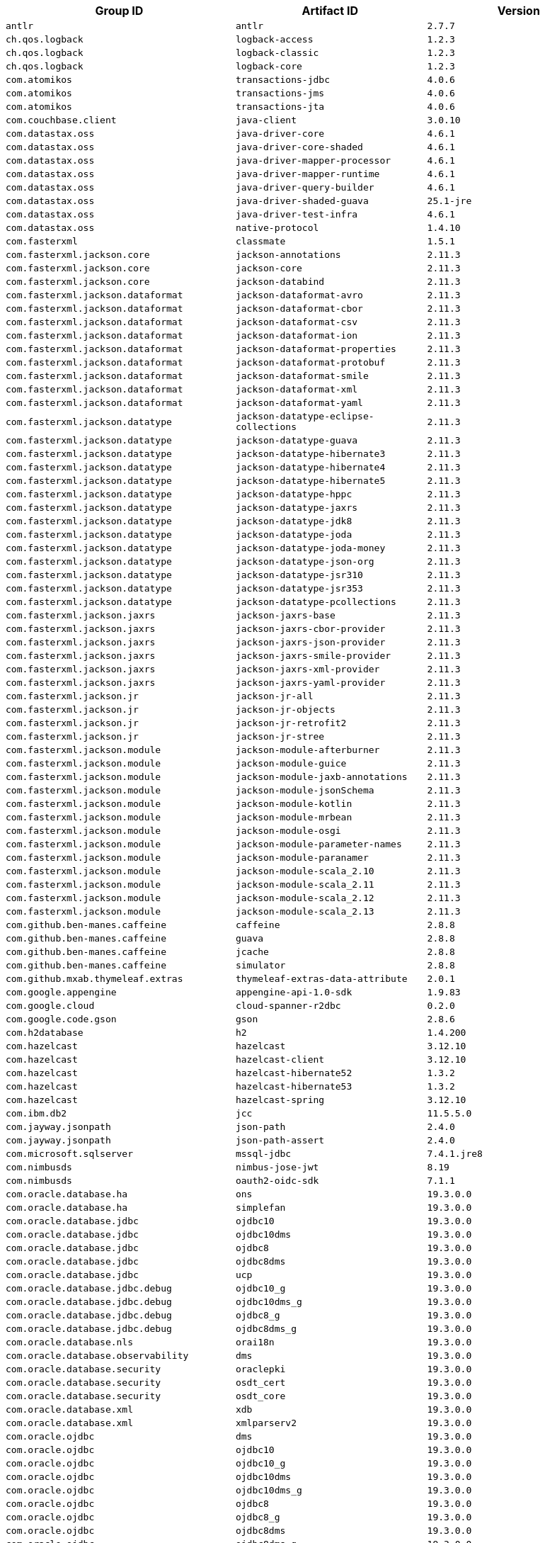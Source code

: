 |===
| Group ID | Artifact ID | Version

| `antlr`
| `antlr`
| `2.7.7`

| `ch.qos.logback`
| `logback-access`
| `1.2.3`

| `ch.qos.logback`
| `logback-classic`
| `1.2.3`

| `ch.qos.logback`
| `logback-core`
| `1.2.3`

| `com.atomikos`
| `transactions-jdbc`
| `4.0.6`

| `com.atomikos`
| `transactions-jms`
| `4.0.6`

| `com.atomikos`
| `transactions-jta`
| `4.0.6`

| `com.couchbase.client`
| `java-client`
| `3.0.10`

| `com.datastax.oss`
| `java-driver-core`
| `4.6.1`

| `com.datastax.oss`
| `java-driver-core-shaded`
| `4.6.1`

| `com.datastax.oss`
| `java-driver-mapper-processor`
| `4.6.1`

| `com.datastax.oss`
| `java-driver-mapper-runtime`
| `4.6.1`

| `com.datastax.oss`
| `java-driver-query-builder`
| `4.6.1`

| `com.datastax.oss`
| `java-driver-shaded-guava`
| `25.1-jre`

| `com.datastax.oss`
| `java-driver-test-infra`
| `4.6.1`

| `com.datastax.oss`
| `native-protocol`
| `1.4.10`

| `com.fasterxml`
| `classmate`
| `1.5.1`

| `com.fasterxml.jackson.core`
| `jackson-annotations`
| `2.11.3`

| `com.fasterxml.jackson.core`
| `jackson-core`
| `2.11.3`

| `com.fasterxml.jackson.core`
| `jackson-databind`
| `2.11.3`

| `com.fasterxml.jackson.dataformat`
| `jackson-dataformat-avro`
| `2.11.3`

| `com.fasterxml.jackson.dataformat`
| `jackson-dataformat-cbor`
| `2.11.3`

| `com.fasterxml.jackson.dataformat`
| `jackson-dataformat-csv`
| `2.11.3`

| `com.fasterxml.jackson.dataformat`
| `jackson-dataformat-ion`
| `2.11.3`

| `com.fasterxml.jackson.dataformat`
| `jackson-dataformat-properties`
| `2.11.3`

| `com.fasterxml.jackson.dataformat`
| `jackson-dataformat-protobuf`
| `2.11.3`

| `com.fasterxml.jackson.dataformat`
| `jackson-dataformat-smile`
| `2.11.3`

| `com.fasterxml.jackson.dataformat`
| `jackson-dataformat-xml`
| `2.11.3`

| `com.fasterxml.jackson.dataformat`
| `jackson-dataformat-yaml`
| `2.11.3`

| `com.fasterxml.jackson.datatype`
| `jackson-datatype-eclipse-collections`
| `2.11.3`

| `com.fasterxml.jackson.datatype`
| `jackson-datatype-guava`
| `2.11.3`

| `com.fasterxml.jackson.datatype`
| `jackson-datatype-hibernate3`
| `2.11.3`

| `com.fasterxml.jackson.datatype`
| `jackson-datatype-hibernate4`
| `2.11.3`

| `com.fasterxml.jackson.datatype`
| `jackson-datatype-hibernate5`
| `2.11.3`

| `com.fasterxml.jackson.datatype`
| `jackson-datatype-hppc`
| `2.11.3`

| `com.fasterxml.jackson.datatype`
| `jackson-datatype-jaxrs`
| `2.11.3`

| `com.fasterxml.jackson.datatype`
| `jackson-datatype-jdk8`
| `2.11.3`

| `com.fasterxml.jackson.datatype`
| `jackson-datatype-joda`
| `2.11.3`

| `com.fasterxml.jackson.datatype`
| `jackson-datatype-joda-money`
| `2.11.3`

| `com.fasterxml.jackson.datatype`
| `jackson-datatype-json-org`
| `2.11.3`

| `com.fasterxml.jackson.datatype`
| `jackson-datatype-jsr310`
| `2.11.3`

| `com.fasterxml.jackson.datatype`
| `jackson-datatype-jsr353`
| `2.11.3`

| `com.fasterxml.jackson.datatype`
| `jackson-datatype-pcollections`
| `2.11.3`

| `com.fasterxml.jackson.jaxrs`
| `jackson-jaxrs-base`
| `2.11.3`

| `com.fasterxml.jackson.jaxrs`
| `jackson-jaxrs-cbor-provider`
| `2.11.3`

| `com.fasterxml.jackson.jaxrs`
| `jackson-jaxrs-json-provider`
| `2.11.3`

| `com.fasterxml.jackson.jaxrs`
| `jackson-jaxrs-smile-provider`
| `2.11.3`

| `com.fasterxml.jackson.jaxrs`
| `jackson-jaxrs-xml-provider`
| `2.11.3`

| `com.fasterxml.jackson.jaxrs`
| `jackson-jaxrs-yaml-provider`
| `2.11.3`

| `com.fasterxml.jackson.jr`
| `jackson-jr-all`
| `2.11.3`

| `com.fasterxml.jackson.jr`
| `jackson-jr-objects`
| `2.11.3`

| `com.fasterxml.jackson.jr`
| `jackson-jr-retrofit2`
| `2.11.3`

| `com.fasterxml.jackson.jr`
| `jackson-jr-stree`
| `2.11.3`

| `com.fasterxml.jackson.module`
| `jackson-module-afterburner`
| `2.11.3`

| `com.fasterxml.jackson.module`
| `jackson-module-guice`
| `2.11.3`

| `com.fasterxml.jackson.module`
| `jackson-module-jaxb-annotations`
| `2.11.3`

| `com.fasterxml.jackson.module`
| `jackson-module-jsonSchema`
| `2.11.3`

| `com.fasterxml.jackson.module`
| `jackson-module-kotlin`
| `2.11.3`

| `com.fasterxml.jackson.module`
| `jackson-module-mrbean`
| `2.11.3`

| `com.fasterxml.jackson.module`
| `jackson-module-osgi`
| `2.11.3`

| `com.fasterxml.jackson.module`
| `jackson-module-parameter-names`
| `2.11.3`

| `com.fasterxml.jackson.module`
| `jackson-module-paranamer`
| `2.11.3`

| `com.fasterxml.jackson.module`
| `jackson-module-scala_2.10`
| `2.11.3`

| `com.fasterxml.jackson.module`
| `jackson-module-scala_2.11`
| `2.11.3`

| `com.fasterxml.jackson.module`
| `jackson-module-scala_2.12`
| `2.11.3`

| `com.fasterxml.jackson.module`
| `jackson-module-scala_2.13`
| `2.11.3`

| `com.github.ben-manes.caffeine`
| `caffeine`
| `2.8.8`

| `com.github.ben-manes.caffeine`
| `guava`
| `2.8.8`

| `com.github.ben-manes.caffeine`
| `jcache`
| `2.8.8`

| `com.github.ben-manes.caffeine`
| `simulator`
| `2.8.8`

| `com.github.mxab.thymeleaf.extras`
| `thymeleaf-extras-data-attribute`
| `2.0.1`

| `com.google.appengine`
| `appengine-api-1.0-sdk`
| `1.9.83`

| `com.google.cloud`
| `cloud-spanner-r2dbc`
| `0.2.0`

| `com.google.code.gson`
| `gson`
| `2.8.6`

| `com.h2database`
| `h2`
| `1.4.200`

| `com.hazelcast`
| `hazelcast`
| `3.12.10`

| `com.hazelcast`
| `hazelcast-client`
| `3.12.10`

| `com.hazelcast`
| `hazelcast-hibernate52`
| `1.3.2`

| `com.hazelcast`
| `hazelcast-hibernate53`
| `1.3.2`

| `com.hazelcast`
| `hazelcast-spring`
| `3.12.10`

| `com.ibm.db2`
| `jcc`
| `11.5.5.0`

| `com.jayway.jsonpath`
| `json-path`
| `2.4.0`

| `com.jayway.jsonpath`
| `json-path-assert`
| `2.4.0`

| `com.microsoft.sqlserver`
| `mssql-jdbc`
| `7.4.1.jre8`

| `com.nimbusds`
| `nimbus-jose-jwt`
| `8.19`

| `com.nimbusds`
| `oauth2-oidc-sdk`
| `7.1.1`

| `com.oracle.database.ha`
| `ons`
| `19.3.0.0`

| `com.oracle.database.ha`
| `simplefan`
| `19.3.0.0`

| `com.oracle.database.jdbc`
| `ojdbc10`
| `19.3.0.0`

| `com.oracle.database.jdbc`
| `ojdbc10dms`
| `19.3.0.0`

| `com.oracle.database.jdbc`
| `ojdbc8`
| `19.3.0.0`

| `com.oracle.database.jdbc`
| `ojdbc8dms`
| `19.3.0.0`

| `com.oracle.database.jdbc`
| `ucp`
| `19.3.0.0`

| `com.oracle.database.jdbc.debug`
| `ojdbc10_g`
| `19.3.0.0`

| `com.oracle.database.jdbc.debug`
| `ojdbc10dms_g`
| `19.3.0.0`

| `com.oracle.database.jdbc.debug`
| `ojdbc8_g`
| `19.3.0.0`

| `com.oracle.database.jdbc.debug`
| `ojdbc8dms_g`
| `19.3.0.0`

| `com.oracle.database.nls`
| `orai18n`
| `19.3.0.0`

| `com.oracle.database.observability`
| `dms`
| `19.3.0.0`

| `com.oracle.database.security`
| `oraclepki`
| `19.3.0.0`

| `com.oracle.database.security`
| `osdt_cert`
| `19.3.0.0`

| `com.oracle.database.security`
| `osdt_core`
| `19.3.0.0`

| `com.oracle.database.xml`
| `xdb`
| `19.3.0.0`

| `com.oracle.database.xml`
| `xmlparserv2`
| `19.3.0.0`

| `com.oracle.ojdbc`
| `dms`
| `19.3.0.0`

| `com.oracle.ojdbc`
| `ojdbc10`
| `19.3.0.0`

| `com.oracle.ojdbc`
| `ojdbc10_g`
| `19.3.0.0`

| `com.oracle.ojdbc`
| `ojdbc10dms`
| `19.3.0.0`

| `com.oracle.ojdbc`
| `ojdbc10dms_g`
| `19.3.0.0`

| `com.oracle.ojdbc`
| `ojdbc8`
| `19.3.0.0`

| `com.oracle.ojdbc`
| `ojdbc8_g`
| `19.3.0.0`

| `com.oracle.ojdbc`
| `ojdbc8dms`
| `19.3.0.0`

| `com.oracle.ojdbc`
| `ojdbc8dms_g`
| `19.3.0.0`

| `com.oracle.ojdbc`
| `ons`
| `19.3.0.0`

| `com.oracle.ojdbc`
| `oraclepki`
| `19.3.0.0`

| `com.oracle.ojdbc`
| `orai18n`
| `19.3.0.0`

| `com.oracle.ojdbc`
| `osdt_cert`
| `19.3.0.0`

| `com.oracle.ojdbc`
| `osdt_core`
| `19.3.0.0`

| `com.oracle.ojdbc`
| `simplefan`
| `19.3.0.0`

| `com.oracle.ojdbc`
| `ucp`
| `19.3.0.0`

| `com.oracle.ojdbc`
| `xdb`
| `19.3.0.0`

| `com.oracle.ojdbc`
| `xmlparserv2`
| `19.3.0.0`

| `com.querydsl`
| `querydsl-apt`
| `4.3.1`

| `com.querydsl`
| `querydsl-collections`
| `4.3.1`

| `com.querydsl`
| `querydsl-core`
| `4.3.1`

| `com.querydsl`
| `querydsl-jpa`
| `4.3.1`

| `com.querydsl`
| `querydsl-mongodb`
| `4.3.1`

| `com.rabbitmq`
| `amqp-client`
| `5.9.0`

| `com.samskivert`
| `jmustache`
| `1.15`

| `com.sendgrid`
| `sendgrid-java`
| `4.4.8`

| `com.squareup.okhttp3`
| `logging-interceptor`
| `3.14.9`

| `com.squareup.okhttp3`
| `mockwebserver`
| `3.14.9`

| `com.squareup.okhttp3`
| `okcurl`
| `3.14.9`

| `com.squareup.okhttp3`
| `okhttp`
| `3.14.9`

| `com.squareup.okhttp3`
| `okhttp-dnsoverhttps`
| `3.14.9`

| `com.squareup.okhttp3`
| `okhttp-sse`
| `3.14.9`

| `com.squareup.okhttp3`
| `okhttp-testing-support`
| `3.14.9`

| `com.squareup.okhttp3`
| `okhttp-tls`
| `3.14.9`

| `com.squareup.okhttp3`
| `okhttp-urlconnection`
| `3.14.9`

| `com.sun.activation`
| `jakarta.activation`
| `1.2.2`

| `com.sun.mail`
| `jakarta.mail`
| `1.6.5`

| `com.sun.xml.messaging.saaj`
| `saaj-impl`
| `1.5.2`

| `com.unboundid`
| `unboundid-ldapsdk`
| `4.0.14`

| `com.zaxxer`
| `HikariCP`
| `3.4.5`

| `commons-codec`
| `commons-codec`
| `1.14`

| `commons-pool`
| `commons-pool`
| `1.6`

| `de.flapdoodle.embed`
| `de.flapdoodle.embed.mongo`
| `2.2.0`

| `dev.miku`
| `r2dbc-mysql`
| `0.8.2.RELEASE`

| `io.dropwizard.metrics`
| `metrics-annotation`
| `4.1.16`

| `io.dropwizard.metrics`
| `metrics-caffeine`
| `4.1.16`

| `io.dropwizard.metrics`
| `metrics-collectd`
| `4.1.16`

| `io.dropwizard.metrics`
| `metrics-core`
| `4.1.16`

| `io.dropwizard.metrics`
| `metrics-ehcache`
| `4.1.16`

| `io.dropwizard.metrics`
| `metrics-graphite`
| `4.1.16`

| `io.dropwizard.metrics`
| `metrics-healthchecks`
| `4.1.16`

| `io.dropwizard.metrics`
| `metrics-httpasyncclient`
| `4.1.16`

| `io.dropwizard.metrics`
| `metrics-httpclient`
| `4.1.16`

| `io.dropwizard.metrics`
| `metrics-jcache`
| `4.1.16`

| `io.dropwizard.metrics`
| `metrics-jdbi`
| `4.1.16`

| `io.dropwizard.metrics`
| `metrics-jdbi3`
| `4.1.16`

| `io.dropwizard.metrics`
| `metrics-jersey2`
| `4.1.16`

| `io.dropwizard.metrics`
| `metrics-jetty9`
| `4.1.16`

| `io.dropwizard.metrics`
| `metrics-jmx`
| `4.1.16`

| `io.dropwizard.metrics`
| `metrics-json`
| `4.1.16`

| `io.dropwizard.metrics`
| `metrics-jvm`
| `4.1.16`

| `io.dropwizard.metrics`
| `metrics-log4j2`
| `4.1.16`

| `io.dropwizard.metrics`
| `metrics-logback`
| `4.1.16`

| `io.dropwizard.metrics`
| `metrics-servlet`
| `4.1.16`

| `io.dropwizard.metrics`
| `metrics-servlets`
| `4.1.16`

| `io.lettuce`
| `lettuce-core`
| `5.3.5.RELEASE`

| `io.micrometer`
| `micrometer-core`
| `1.5.9`

| `io.micrometer`
| `micrometer-jersey2`
| `1.5.9`

| `io.micrometer`
| `micrometer-registry-appoptics`
| `1.5.9`

| `io.micrometer`
| `micrometer-registry-atlas`
| `1.5.9`

| `io.micrometer`
| `micrometer-registry-azure-monitor`
| `1.5.9`

| `io.micrometer`
| `micrometer-registry-cloudwatch`
| `1.5.9`

| `io.micrometer`
| `micrometer-registry-cloudwatch2`
| `1.5.9`

| `io.micrometer`
| `micrometer-registry-datadog`
| `1.5.9`

| `io.micrometer`
| `micrometer-registry-dynatrace`
| `1.5.9`

| `io.micrometer`
| `micrometer-registry-elastic`
| `1.5.9`

| `io.micrometer`
| `micrometer-registry-ganglia`
| `1.5.9`

| `io.micrometer`
| `micrometer-registry-graphite`
| `1.5.9`

| `io.micrometer`
| `micrometer-registry-humio`
| `1.5.9`

| `io.micrometer`
| `micrometer-registry-influx`
| `1.5.9`

| `io.micrometer`
| `micrometer-registry-jmx`
| `1.5.9`

| `io.micrometer`
| `micrometer-registry-kairos`
| `1.5.9`

| `io.micrometer`
| `micrometer-registry-new-relic`
| `1.5.9`

| `io.micrometer`
| `micrometer-registry-opentsdb`
| `1.5.9`

| `io.micrometer`
| `micrometer-registry-prometheus`
| `1.5.9`

| `io.micrometer`
| `micrometer-registry-signalfx`
| `1.5.9`

| `io.micrometer`
| `micrometer-registry-stackdriver`
| `1.5.9`

| `io.micrometer`
| `micrometer-registry-statsd`
| `1.5.9`

| `io.micrometer`
| `micrometer-registry-wavefront`
| `1.5.9`

| `io.micrometer`
| `micrometer-test`
| `1.5.9`

| `io.netty`
| `netty-all`
| `4.1.55.Final`

| `io.netty`
| `netty-buffer`
| `4.1.55.Final`

| `io.netty`
| `netty-codec`
| `4.1.55.Final`

| `io.netty`
| `netty-codec-dns`
| `4.1.55.Final`

| `io.netty`
| `netty-codec-haproxy`
| `4.1.55.Final`

| `io.netty`
| `netty-codec-http`
| `4.1.55.Final`

| `io.netty`
| `netty-codec-http2`
| `4.1.55.Final`

| `io.netty`
| `netty-codec-memcache`
| `4.1.55.Final`

| `io.netty`
| `netty-codec-mqtt`
| `4.1.55.Final`

| `io.netty`
| `netty-codec-redis`
| `4.1.55.Final`

| `io.netty`
| `netty-codec-smtp`
| `4.1.55.Final`

| `io.netty`
| `netty-codec-socks`
| `4.1.55.Final`

| `io.netty`
| `netty-codec-stomp`
| `4.1.55.Final`

| `io.netty`
| `netty-codec-xml`
| `4.1.55.Final`

| `io.netty`
| `netty-common`
| `4.1.55.Final`

| `io.netty`
| `netty-dev-tools`
| `4.1.55.Final`

| `io.netty`
| `netty-example`
| `4.1.55.Final`

| `io.netty`
| `netty-handler`
| `4.1.55.Final`

| `io.netty`
| `netty-handler-proxy`
| `4.1.55.Final`

| `io.netty`
| `netty-resolver`
| `4.1.55.Final`

| `io.netty`
| `netty-resolver-dns`
| `4.1.55.Final`

| `io.netty`
| `netty-resolver-dns-native-macos`
| `4.1.55.Final`

| `io.netty`
| `netty-tcnative`
| `2.0.35.Final`

| `io.netty`
| `netty-tcnative-boringssl-static`
| `2.0.35.Final`

| `io.netty`
| `netty-transport`
| `4.1.55.Final`

| `io.netty`
| `netty-transport-native-epoll`
| `4.1.55.Final`

| `io.netty`
| `netty-transport-native-kqueue`
| `4.1.55.Final`

| `io.netty`
| `netty-transport-native-unix-common`
| `4.1.55.Final`

| `io.netty`
| `netty-transport-rxtx`
| `4.1.55.Final`

| `io.netty`
| `netty-transport-sctp`
| `4.1.55.Final`

| `io.netty`
| `netty-transport-udt`
| `4.1.55.Final`

| `io.projectreactor`
| `reactor-core`
| `3.3.12.RELEASE`

| `io.projectreactor`
| `reactor-test`
| `3.3.12.RELEASE`

| `io.projectreactor`
| `reactor-tools`
| `3.3.12.RELEASE`

| `io.projectreactor.addons`
| `reactor-adapter`
| `3.3.4.RELEASE`

| `io.projectreactor.addons`
| `reactor-extra`
| `3.3.4.RELEASE`

| `io.projectreactor.addons`
| `reactor-pool`
| `0.1.7.RELEASE`

| `io.projectreactor.kafka`
| `reactor-kafka`
| `1.2.5.RELEASE`

| `io.projectreactor.kotlin`
| `reactor-kotlin-extensions`
| `1.0.2.RELEASE`

| `io.projectreactor.netty`
| `reactor-netty`
| `0.9.15.RELEASE`

| `io.projectreactor.rabbitmq`
| `reactor-rabbitmq`
| `1.4.4.RELEASE`

| `io.prometheus`
| `simpleclient_pushgateway`
| `0.9.0`

| `io.r2dbc`
| `r2dbc-h2`
| `0.8.4.RELEASE`

| `io.r2dbc`
| `r2dbc-mssql`
| `0.8.5.RELEASE`

| `io.r2dbc`
| `r2dbc-pool`
| `0.8.5.RELEASE`

| `io.r2dbc`
| `r2dbc-postgresql`
| `0.8.6.RELEASE`

| `io.r2dbc`
| `r2dbc-proxy`
| `0.8.3.RELEASE`

| `io.r2dbc`
| `r2dbc-spi`
| `0.8.3.RELEASE`

| `io.reactivex`
| `rxjava`
| `1.3.8`

| `io.reactivex`
| `rxjava-reactive-streams`
| `1.2.1`

| `io.reactivex.rxjava2`
| `rxjava`
| `2.2.20`

| `io.rest-assured`
| `json-path`
| `3.3.0`

| `io.rest-assured`
| `json-schema-validator`
| `3.3.0`

| `io.rest-assured`
| `rest-assured`
| `3.3.0`

| `io.rest-assured`
| `scala-support`
| `3.3.0`

| `io.rest-assured`
| `spring-mock-mvc`
| `3.3.0`

| `io.rest-assured`
| `spring-web-test-client`
| `3.3.0`

| `io.rest-assured`
| `xml-path`
| `3.3.0`

| `io.rsocket`
| `rsocket-core`
| `1.0.3`

| `io.rsocket`
| `rsocket-load-balancer`
| `1.0.3`

| `io.rsocket`
| `rsocket-micrometer`
| `1.0.3`

| `io.rsocket`
| `rsocket-test`
| `1.0.3`

| `io.rsocket`
| `rsocket-transport-local`
| `1.0.3`

| `io.rsocket`
| `rsocket-transport-netty`
| `1.0.3`

| `io.spring.gradle`
| `dependency-management-plugin`
| `1.0.10.RELEASE`

| `io.undertow`
| `undertow-core`
| `2.1.5.Final`

| `io.undertow`
| `undertow-servlet`
| `2.1.5.Final`

| `io.undertow`
| `undertow-websockets-jsr`
| `2.1.5.Final`

| `jakarta.activation`
| `jakarta.activation-api`
| `1.2.2`

| `jakarta.annotation`
| `jakarta.annotation-api`
| `1.3.5`

| `jakarta.jms`
| `jakarta.jms-api`
| `2.0.3`

| `jakarta.json`
| `jakarta.json-api`
| `1.1.6`

| `jakarta.json.bind`
| `jakarta.json.bind-api`
| `1.0.2`

| `jakarta.mail`
| `jakarta.mail-api`
| `1.6.5`

| `jakarta.persistence`
| `jakarta.persistence-api`
| `2.2.3`

| `jakarta.servlet`
| `jakarta.servlet-api`
| `4.0.4`

| `jakarta.servlet.jsp.jstl`
| `jakarta.servlet.jsp.jstl-api`
| `1.2.7`

| `jakarta.transaction`
| `jakarta.transaction-api`
| `1.3.3`

| `jakarta.validation`
| `jakarta.validation-api`
| `2.0.2`

| `jakarta.websocket`
| `jakarta.websocket-api`
| `1.1.2`

| `jakarta.ws.rs`
| `jakarta.ws.rs-api`
| `2.1.6`

| `jakarta.xml.bind`
| `jakarta.xml.bind-api`
| `2.3.3`

| `jakarta.xml.soap`
| `jakarta.xml.soap-api`
| `1.4.2`

| `jakarta.xml.ws`
| `jakarta.xml.ws-api`
| `2.3.3`

| `javax.activation`
| `javax.activation-api`
| `1.2.0`

| `javax.annotation`
| `javax.annotation-api`
| `1.3.2`

| `javax.cache`
| `cache-api`
| `1.1.1`

| `javax.jms`
| `javax.jms-api`
| `2.0.1`

| `javax.json`
| `javax.json-api`
| `1.1.4`

| `javax.json.bind`
| `javax.json.bind-api`
| `1.0`

| `javax.mail`
| `javax.mail-api`
| `1.6.2`

| `javax.money`
| `money-api`
| `1.0.3`

| `javax.persistence`
| `javax.persistence-api`
| `2.2`

| `javax.servlet`
| `javax.servlet-api`
| `4.0.1`

| `javax.servlet`
| `jstl`
| `1.2`

| `javax.transaction`
| `javax.transaction-api`
| `1.3`

| `javax.validation`
| `validation-api`
| `2.0.1.Final`

| `javax.websocket`
| `javax.websocket-api`
| `1.1`

| `javax.xml.bind`
| `jaxb-api`
| `2.3.1`

| `javax.xml.ws`
| `jaxws-api`
| `2.3.1`

| `jaxen`
| `jaxen`
| `1.2.0`

| `junit`
| `junit`
| `4.12`

| `mysql`
| `mysql-connector-java`
| `8.0.22`

| `net.bytebuddy`
| `byte-buddy`
| `1.10.18`

| `net.bytebuddy`
| `byte-buddy-agent`
| `1.10.18`

| `net.minidev`
| `json-smart`
| `2.3`

| `net.sf.ehcache`
| `ehcache`
| `2.10.6`

| `net.sourceforge.htmlunit`
| `htmlunit`
| `2.40.0`

| `net.sourceforge.jtds`
| `jtds`
| `1.3.1`

| `net.sourceforge.nekohtml`
| `nekohtml`
| `1.9.22`

| `nz.net.ultraq.thymeleaf`
| `thymeleaf-layout-dialect`
| `2.4.1`

| `org.apache.activemq`
| `activemq-amqp`
| `5.15.14`

| `org.apache.activemq`
| `activemq-blueprint`
| `5.15.14`

| `org.apache.activemq`
| `activemq-broker`
| `5.15.14`

| `org.apache.activemq`
| `activemq-camel`
| `5.15.14`

| `org.apache.activemq`
| `activemq-client`
| `5.15.14`

| `org.apache.activemq`
| `activemq-console`
| `5.15.14`

| `org.apache.activemq`
| `activemq-http`
| `5.15.14`

| `org.apache.activemq`
| `activemq-jaas`
| `5.15.14`

| `org.apache.activemq`
| `activemq-jdbc-store`
| `5.15.14`

| `org.apache.activemq`
| `activemq-jms-pool`
| `5.15.14`

| `org.apache.activemq`
| `activemq-kahadb-store`
| `5.15.14`

| `org.apache.activemq`
| `activemq-karaf`
| `5.15.14`

| `org.apache.activemq`
| `activemq-leveldb-store`
| `5.15.14`

| `org.apache.activemq`
| `activemq-log4j-appender`
| `5.15.14`

| `org.apache.activemq`
| `activemq-mqtt`
| `5.15.14`

| `org.apache.activemq`
| `activemq-openwire-generator`
| `5.15.14`

| `org.apache.activemq`
| `activemq-openwire-legacy`
| `5.15.14`

| `org.apache.activemq`
| `activemq-osgi`
| `5.15.14`

| `org.apache.activemq`
| `activemq-partition`
| `5.15.14`

| `org.apache.activemq`
| `activemq-pool`
| `5.15.14`

| `org.apache.activemq`
| `activemq-ra`
| `5.15.14`

| `org.apache.activemq`
| `activemq-run`
| `5.15.14`

| `org.apache.activemq`
| `activemq-runtime-config`
| `5.15.14`

| `org.apache.activemq`
| `activemq-shiro`
| `5.15.14`

| `org.apache.activemq`
| `activemq-spring`
| `5.15.14`

| `org.apache.activemq`
| `activemq-stomp`
| `5.15.14`

| `org.apache.activemq`
| `activemq-web`
| `5.15.14`

| `org.apache.activemq`
| `artemis-amqp-protocol`
| `2.12.0`

| `org.apache.activemq`
| `artemis-commons`
| `2.12.0`

| `org.apache.activemq`
| `artemis-core-client`
| `2.12.0`

| `org.apache.activemq`
| `artemis-jms-client`
| `2.12.0`

| `org.apache.activemq`
| `artemis-jms-server`
| `2.12.0`

| `org.apache.activemq`
| `artemis-journal`
| `2.12.0`

| `org.apache.activemq`
| `artemis-selector`
| `2.12.0`

| `org.apache.activemq`
| `artemis-server`
| `2.12.0`

| `org.apache.activemq`
| `artemis-service-extensions`
| `2.12.0`

| `org.apache.commons`
| `commons-dbcp2`
| `2.7.0`

| `org.apache.commons`
| `commons-lang3`
| `3.10`

| `org.apache.commons`
| `commons-pool2`
| `2.8.1`

| `org.apache.derby`
| `derby`
| `10.14.2.0`

| `org.apache.derby`
| `derbyclient`
| `10.14.2.0`

| `org.apache.httpcomponents`
| `fluent-hc`
| `4.5.13`

| `org.apache.httpcomponents`
| `httpasyncclient`
| `4.1.4`

| `org.apache.httpcomponents`
| `httpclient`
| `4.5.13`

| `org.apache.httpcomponents`
| `httpclient-cache`
| `4.5.13`

| `org.apache.httpcomponents`
| `httpclient-osgi`
| `4.5.13`

| `org.apache.httpcomponents`
| `httpclient-win`
| `4.5.13`

| `org.apache.httpcomponents`
| `httpcore`
| `4.4.14`

| `org.apache.httpcomponents`
| `httpcore-nio`
| `4.4.14`

| `org.apache.httpcomponents`
| `httpmime`
| `4.5.13`

| `org.apache.johnzon`
| `johnzon-core`
| `1.2.8`

| `org.apache.johnzon`
| `johnzon-jaxrs`
| `1.2.8`

| `org.apache.johnzon`
| `johnzon-jsonb`
| `1.2.8`

| `org.apache.johnzon`
| `johnzon-jsonb-extras`
| `1.2.8`

| `org.apache.johnzon`
| `johnzon-jsonschema`
| `1.2.8`

| `org.apache.johnzon`
| `johnzon-mapper`
| `1.2.8`

| `org.apache.johnzon`
| `johnzon-websocket`
| `1.2.8`

| `org.apache.kafka`
| `connect-api`
| `2.5.1`

| `org.apache.kafka`
| `connect-basic-auth-extension`
| `2.5.1`

| `org.apache.kafka`
| `connect-file`
| `2.5.1`

| `org.apache.kafka`
| `connect-json`
| `2.5.1`

| `org.apache.kafka`
| `connect-runtime`
| `2.5.1`

| `org.apache.kafka`
| `connect-transforms`
| `2.5.1`

| `org.apache.kafka`
| `kafka-clients`
| `2.5.1`

| `org.apache.kafka`
| `kafka-log4j-appender`
| `2.5.1`

| `org.apache.kafka`
| `kafka-streams`
| `2.5.1`

| `org.apache.kafka`
| `kafka-streams-scala_2.12`
| `2.5.1`

| `org.apache.kafka`
| `kafka-streams-scala_2.13`
| `2.5.1`

| `org.apache.kafka`
| `kafka-streams-test-utils`
| `2.5.1`

| `org.apache.kafka`
| `kafka-tools`
| `2.5.1`

| `org.apache.kafka`
| `kafka_2.12`
| `2.5.1`

| `org.apache.kafka`
| `kafka_2.13`
| `2.5.1`

| `org.apache.logging.log4j`
| `log4j-1.2-api`
| `2.13.3`

| `org.apache.logging.log4j`
| `log4j-api`
| `2.13.3`

| `org.apache.logging.log4j`
| `log4j-appserver`
| `2.13.3`

| `org.apache.logging.log4j`
| `log4j-cassandra`
| `2.13.3`

| `org.apache.logging.log4j`
| `log4j-core`
| `2.13.3`

| `org.apache.logging.log4j`
| `log4j-couchdb`
| `2.13.3`

| `org.apache.logging.log4j`
| `log4j-docker`
| `2.13.3`

| `org.apache.logging.log4j`
| `log4j-flume-ng`
| `2.13.3`

| `org.apache.logging.log4j`
| `log4j-iostreams`
| `2.13.3`

| `org.apache.logging.log4j`
| `log4j-jcl`
| `2.13.3`

| `org.apache.logging.log4j`
| `log4j-jmx-gui`
| `2.13.3`

| `org.apache.logging.log4j`
| `log4j-jpa`
| `2.13.3`

| `org.apache.logging.log4j`
| `log4j-jpl`
| `2.13.3`

| `org.apache.logging.log4j`
| `log4j-jul`
| `2.13.3`

| `org.apache.logging.log4j`
| `log4j-kubernetes`
| `2.13.3`

| `org.apache.logging.log4j`
| `log4j-liquibase`
| `2.13.3`

| `org.apache.logging.log4j`
| `log4j-mongodb2`
| `2.13.3`

| `org.apache.logging.log4j`
| `log4j-mongodb3`
| `2.13.3`

| `org.apache.logging.log4j`
| `log4j-slf4j-impl`
| `2.13.3`

| `org.apache.logging.log4j`
| `log4j-slf4j18-impl`
| `2.13.3`

| `org.apache.logging.log4j`
| `log4j-spring-cloud-config-client`
| `2.13.3`

| `org.apache.logging.log4j`
| `log4j-taglib`
| `2.13.3`

| `org.apache.logging.log4j`
| `log4j-to-slf4j`
| `2.13.3`

| `org.apache.logging.log4j`
| `log4j-web`
| `2.13.3`

| `org.apache.solr`
| `solr-analysis-extras`
| `8.5.2`

| `org.apache.solr`
| `solr-analytics`
| `8.5.2`

| `org.apache.solr`
| `solr-cell`
| `8.5.2`

| `org.apache.solr`
| `solr-clustering`
| `8.5.2`

| `org.apache.solr`
| `solr-core`
| `8.5.2`

| `org.apache.solr`
| `solr-dataimporthandler`
| `8.5.2`

| `org.apache.solr`
| `solr-dataimporthandler-extras`
| `8.5.2`

| `org.apache.solr`
| `solr-langid`
| `8.5.2`

| `org.apache.solr`
| `solr-ltr`
| `8.5.2`

| `org.apache.solr`
| `solr-solrj`
| `8.5.2`

| `org.apache.solr`
| `solr-test-framework`
| `8.5.2`

| `org.apache.solr`
| `solr-velocity`
| `8.5.2`

| `org.apache.tomcat`
| `tomcat-annotations-api`
| `9.0.41`

| `org.apache.tomcat`
| `tomcat-jdbc`
| `9.0.41`

| `org.apache.tomcat`
| `tomcat-jsp-api`
| `9.0.41`

| `org.apache.tomcat.embed`
| `tomcat-embed-core`
| `9.0.41`

| `org.apache.tomcat.embed`
| `tomcat-embed-el`
| `9.0.41`

| `org.apache.tomcat.embed`
| `tomcat-embed-jasper`
| `9.0.41`

| `org.apache.tomcat.embed`
| `tomcat-embed-websocket`
| `9.0.41`

| `org.aspectj`
| `aspectjrt`
| `1.9.6`

| `org.aspectj`
| `aspectjtools`
| `1.9.6`

| `org.aspectj`
| `aspectjweaver`
| `1.9.6`

| `org.assertj`
| `assertj-core`
| `3.16.1`

| `org.awaitility`
| `awaitility`
| `4.0.3`

| `org.awaitility`
| `awaitility-groovy`
| `4.0.3`

| `org.awaitility`
| `awaitility-kotlin`
| `4.0.3`

| `org.awaitility`
| `awaitility-scala`
| `4.0.3`

| `org.codehaus.btm`
| `btm`
| `2.1.4`

| `org.codehaus.groovy`
| `groovy`
| `2.5.14`

| `org.codehaus.groovy`
| `groovy-ant`
| `2.5.14`

| `org.codehaus.groovy`
| `groovy-bsf`
| `2.5.14`

| `org.codehaus.groovy`
| `groovy-cli-commons`
| `2.5.14`

| `org.codehaus.groovy`
| `groovy-cli-picocli`
| `2.5.14`

| `org.codehaus.groovy`
| `groovy-console`
| `2.5.14`

| `org.codehaus.groovy`
| `groovy-datetime`
| `2.5.14`

| `org.codehaus.groovy`
| `groovy-dateutil`
| `2.5.14`

| `org.codehaus.groovy`
| `groovy-docgenerator`
| `2.5.14`

| `org.codehaus.groovy`
| `groovy-groovydoc`
| `2.5.14`

| `org.codehaus.groovy`
| `groovy-groovysh`
| `2.5.14`

| `org.codehaus.groovy`
| `groovy-jaxb`
| `2.5.14`

| `org.codehaus.groovy`
| `groovy-jmx`
| `2.5.14`

| `org.codehaus.groovy`
| `groovy-json`
| `2.5.14`

| `org.codehaus.groovy`
| `groovy-json-direct`
| `2.5.14`

| `org.codehaus.groovy`
| `groovy-jsr223`
| `2.5.14`

| `org.codehaus.groovy`
| `groovy-macro`
| `2.5.14`

| `org.codehaus.groovy`
| `groovy-nio`
| `2.5.14`

| `org.codehaus.groovy`
| `groovy-servlet`
| `2.5.14`

| `org.codehaus.groovy`
| `groovy-sql`
| `2.5.14`

| `org.codehaus.groovy`
| `groovy-swing`
| `2.5.14`

| `org.codehaus.groovy`
| `groovy-templates`
| `2.5.14`

| `org.codehaus.groovy`
| `groovy-test`
| `2.5.14`

| `org.codehaus.groovy`
| `groovy-test-junit5`
| `2.5.14`

| `org.codehaus.groovy`
| `groovy-testng`
| `2.5.14`

| `org.codehaus.groovy`
| `groovy-xml`
| `2.5.14`

| `org.codehaus.janino`
| `commons-compiler`
| `3.1.2`

| `org.codehaus.janino`
| `commons-compiler-jdk`
| `3.1.2`

| `org.codehaus.janino`
| `janino`
| `3.1.2`

| `org.eclipse.jetty`
| `apache-jsp`
| `9.4.35.v20201120`

| `org.eclipse.jetty`
| `apache-jstl`
| `9.4.35.v20201120`

| `org.eclipse.jetty`
| `infinispan-common`
| `9.4.35.v20201120`

| `org.eclipse.jetty`
| `infinispan-embedded-query`
| `9.4.35.v20201120`

| `org.eclipse.jetty`
| `infinispan-remote-query`
| `9.4.35.v20201120`

| `org.eclipse.jetty`
| `jetty-alpn-client`
| `9.4.35.v20201120`

| `org.eclipse.jetty`
| `jetty-alpn-conscrypt-client`
| `9.4.35.v20201120`

| `org.eclipse.jetty`
| `jetty-alpn-conscrypt-server`
| `9.4.35.v20201120`

| `org.eclipse.jetty`
| `jetty-alpn-java-client`
| `9.4.35.v20201120`

| `org.eclipse.jetty`
| `jetty-alpn-java-server`
| `9.4.35.v20201120`

| `org.eclipse.jetty`
| `jetty-alpn-openjdk8-client`
| `9.4.35.v20201120`

| `org.eclipse.jetty`
| `jetty-alpn-openjdk8-server`
| `9.4.35.v20201120`

| `org.eclipse.jetty`
| `jetty-alpn-server`
| `9.4.35.v20201120`

| `org.eclipse.jetty`
| `jetty-annotations`
| `9.4.35.v20201120`

| `org.eclipse.jetty`
| `jetty-ant`
| `9.4.35.v20201120`

| `org.eclipse.jetty`
| `jetty-client`
| `9.4.35.v20201120`

| `org.eclipse.jetty`
| `jetty-continuation`
| `9.4.35.v20201120`

| `org.eclipse.jetty`
| `jetty-deploy`
| `9.4.35.v20201120`

| `org.eclipse.jetty`
| `jetty-distribution`
| `9.4.35.v20201120`

| `org.eclipse.jetty`
| `jetty-hazelcast`
| `9.4.35.v20201120`

| `org.eclipse.jetty`
| `jetty-home`
| `9.4.35.v20201120`

| `org.eclipse.jetty`
| `jetty-http`
| `9.4.35.v20201120`

| `org.eclipse.jetty`
| `jetty-http-spi`
| `9.4.35.v20201120`

| `org.eclipse.jetty`
| `jetty-io`
| `9.4.35.v20201120`

| `org.eclipse.jetty`
| `jetty-jaas`
| `9.4.35.v20201120`

| `org.eclipse.jetty`
| `jetty-jaspi`
| `9.4.35.v20201120`

| `org.eclipse.jetty`
| `jetty-jmx`
| `9.4.35.v20201120`

| `org.eclipse.jetty`
| `jetty-jndi`
| `9.4.35.v20201120`

| `org.eclipse.jetty`
| `jetty-nosql`
| `9.4.35.v20201120`

| `org.eclipse.jetty`
| `jetty-openid`
| `9.4.35.v20201120`

| `org.eclipse.jetty`
| `jetty-plus`
| `9.4.35.v20201120`

| `org.eclipse.jetty`
| `jetty-proxy`
| `9.4.35.v20201120`

| `org.eclipse.jetty`
| `jetty-quickstart`
| `9.4.35.v20201120`

| `org.eclipse.jetty`
| `jetty-reactive-httpclient`
| `1.1.4`

| `org.eclipse.jetty`
| `jetty-rewrite`
| `9.4.35.v20201120`

| `org.eclipse.jetty`
| `jetty-security`
| `9.4.35.v20201120`

| `org.eclipse.jetty`
| `jetty-server`
| `9.4.35.v20201120`

| `org.eclipse.jetty`
| `jetty-servlet`
| `9.4.35.v20201120`

| `org.eclipse.jetty`
| `jetty-servlets`
| `9.4.35.v20201120`

| `org.eclipse.jetty`
| `jetty-spring`
| `9.4.35.v20201120`

| `org.eclipse.jetty`
| `jetty-unixsocket`
| `9.4.35.v20201120`

| `org.eclipse.jetty`
| `jetty-util`
| `9.4.35.v20201120`

| `org.eclipse.jetty`
| `jetty-util-ajax`
| `9.4.35.v20201120`

| `org.eclipse.jetty`
| `jetty-webapp`
| `9.4.35.v20201120`

| `org.eclipse.jetty`
| `jetty-xml`
| `9.4.35.v20201120`

| `org.eclipse.jetty.fcgi`
| `fcgi-client`
| `9.4.35.v20201120`

| `org.eclipse.jetty.fcgi`
| `fcgi-server`
| `9.4.35.v20201120`

| `org.eclipse.jetty.gcloud`
| `jetty-gcloud-session-manager`
| `9.4.35.v20201120`

| `org.eclipse.jetty.http2`
| `http2-client`
| `9.4.35.v20201120`

| `org.eclipse.jetty.http2`
| `http2-common`
| `9.4.35.v20201120`

| `org.eclipse.jetty.http2`
| `http2-hpack`
| `9.4.35.v20201120`

| `org.eclipse.jetty.http2`
| `http2-http-client-transport`
| `9.4.35.v20201120`

| `org.eclipse.jetty.http2`
| `http2-server`
| `9.4.35.v20201120`

| `org.eclipse.jetty.memcached`
| `jetty-memcached-sessions`
| `9.4.35.v20201120`

| `org.eclipse.jetty.orbit`
| `javax.servlet.jsp`
| `2.2.0.v201112011158`

| `org.eclipse.jetty.osgi`
| `jetty-httpservice`
| `9.4.35.v20201120`

| `org.eclipse.jetty.osgi`
| `jetty-osgi-boot`
| `9.4.35.v20201120`

| `org.eclipse.jetty.osgi`
| `jetty-osgi-boot-jsp`
| `9.4.35.v20201120`

| `org.eclipse.jetty.osgi`
| `jetty-osgi-boot-warurl`
| `9.4.35.v20201120`

| `org.eclipse.jetty.websocket`
| `javax-websocket-client-impl`
| `9.4.35.v20201120`

| `org.eclipse.jetty.websocket`
| `javax-websocket-server-impl`
| `9.4.35.v20201120`

| `org.eclipse.jetty.websocket`
| `websocket-api`
| `9.4.35.v20201120`

| `org.eclipse.jetty.websocket`
| `websocket-client`
| `9.4.35.v20201120`

| `org.eclipse.jetty.websocket`
| `websocket-common`
| `9.4.35.v20201120`

| `org.eclipse.jetty.websocket`
| `websocket-server`
| `9.4.35.v20201120`

| `org.eclipse.jetty.websocket`
| `websocket-servlet`
| `9.4.35.v20201120`

| `org.ehcache`
| `ehcache`
| `3.8.1`

| `org.ehcache`
| `ehcache-clustered`
| `3.8.1`

| `org.ehcache`
| `ehcache-transactions`
| `3.8.1`

| `org.elasticsearch`
| `elasticsearch`
| `7.6.2`

| `org.elasticsearch.client`
| `elasticsearch-rest-client`
| `7.6.2`

| `org.elasticsearch.client`
| `elasticsearch-rest-client-sniffer`
| `7.6.2`

| `org.elasticsearch.client`
| `elasticsearch-rest-high-level-client`
| `7.6.2`

| `org.elasticsearch.client`
| `transport`
| `7.6.2`

| `org.elasticsearch.distribution.integ-test-zip`
| `elasticsearch`
| `7.6.2`

| `org.elasticsearch.plugin`
| `transport-netty4-client`
| `7.6.2`

| `org.firebirdsql.jdbc`
| `jaybird-jdk17`
| `3.0.9`

| `org.firebirdsql.jdbc`
| `jaybird-jdk18`
| `3.0.9`

| `org.flywaydb`
| `flyway-core`
| `6.4.4`

| `org.freemarker`
| `freemarker`
| `2.3.30`

| `org.glassfish`
| `jakarta.el`
| `3.0.3`

| `org.glassfish.jaxb`
| `codemodel`
| `2.3.3`

| `org.glassfish.jaxb`
| `codemodel-annotation-compiler`
| `2.3.3`

| `org.glassfish.jaxb`
| `jaxb-jxc`
| `2.3.3`

| `org.glassfish.jaxb`
| `jaxb-runtime`
| `2.3.3`

| `org.glassfish.jaxb`
| `jaxb-xjc`
| `2.3.3`

| `org.glassfish.jaxb`
| `txw2`
| `2.3.3`

| `org.glassfish.jaxb`
| `txwc2`
| `2.3.3`

| `org.glassfish.jaxb`
| `xsom`
| `2.3.3`

| `org.glassfish.jersey.bundles`
| `jaxrs-ri`
| `2.30.1`

| `org.glassfish.jersey.connectors`
| `jersey-apache-connector`
| `2.30.1`

| `org.glassfish.jersey.connectors`
| `jersey-grizzly-connector`
| `2.30.1`

| `org.glassfish.jersey.connectors`
| `jersey-jdk-connector`
| `2.30.1`

| `org.glassfish.jersey.connectors`
| `jersey-jetty-connector`
| `2.30.1`

| `org.glassfish.jersey.connectors`
| `jersey-netty-connector`
| `2.30.1`

| `org.glassfish.jersey.containers`
| `jersey-container-grizzly2-http`
| `2.30.1`

| `org.glassfish.jersey.containers`
| `jersey-container-grizzly2-servlet`
| `2.30.1`

| `org.glassfish.jersey.containers`
| `jersey-container-jdk-http`
| `2.30.1`

| `org.glassfish.jersey.containers`
| `jersey-container-jetty-http`
| `2.30.1`

| `org.glassfish.jersey.containers`
| `jersey-container-jetty-servlet`
| `2.30.1`

| `org.glassfish.jersey.containers`
| `jersey-container-netty-http`
| `2.30.1`

| `org.glassfish.jersey.containers`
| `jersey-container-servlet`
| `2.30.1`

| `org.glassfish.jersey.containers`
| `jersey-container-servlet-core`
| `2.30.1`

| `org.glassfish.jersey.containers`
| `jersey-container-simple-http`
| `2.30.1`

| `org.glassfish.jersey.containers.glassfish`
| `jersey-gf-ejb`
| `2.30.1`

| `org.glassfish.jersey.core`
| `jersey-client`
| `2.30.1`

| `org.glassfish.jersey.core`
| `jersey-common`
| `2.30.1`

| `org.glassfish.jersey.core`
| `jersey-server`
| `2.30.1`

| `org.glassfish.jersey.ext`
| `jersey-bean-validation`
| `2.30.1`

| `org.glassfish.jersey.ext`
| `jersey-declarative-linking`
| `2.30.1`

| `org.glassfish.jersey.ext`
| `jersey-entity-filtering`
| `2.30.1`

| `org.glassfish.jersey.ext`
| `jersey-metainf-services`
| `2.30.1`

| `org.glassfish.jersey.ext`
| `jersey-mvc`
| `2.30.1`

| `org.glassfish.jersey.ext`
| `jersey-mvc-bean-validation`
| `2.30.1`

| `org.glassfish.jersey.ext`
| `jersey-mvc-freemarker`
| `2.30.1`

| `org.glassfish.jersey.ext`
| `jersey-mvc-jsp`
| `2.30.1`

| `org.glassfish.jersey.ext`
| `jersey-mvc-mustache`
| `2.30.1`

| `org.glassfish.jersey.ext`
| `jersey-proxy-client`
| `2.30.1`

| `org.glassfish.jersey.ext`
| `jersey-servlet-portability`
| `2.30.1`

| `org.glassfish.jersey.ext`
| `jersey-spring4`
| `2.30.1`

| `org.glassfish.jersey.ext`
| `jersey-spring5`
| `2.30.1`

| `org.glassfish.jersey.ext`
| `jersey-wadl-doclet`
| `2.30.1`

| `org.glassfish.jersey.ext.cdi`
| `jersey-cdi1x`
| `2.30.1`

| `org.glassfish.jersey.ext.cdi`
| `jersey-cdi1x-ban-custom-hk2-binding`
| `2.30.1`

| `org.glassfish.jersey.ext.cdi`
| `jersey-cdi1x-servlet`
| `2.30.1`

| `org.glassfish.jersey.ext.cdi`
| `jersey-cdi1x-transaction`
| `2.30.1`

| `org.glassfish.jersey.ext.cdi`
| `jersey-cdi1x-validation`
| `2.30.1`

| `org.glassfish.jersey.ext.cdi`
| `jersey-weld2-se`
| `2.30.1`

| `org.glassfish.jersey.ext.microprofile`
| `jersey-mp-config`
| `2.30.1`

| `org.glassfish.jersey.ext.microprofile`
| `jersey-mp-rest-client`
| `2.30.1`

| `org.glassfish.jersey.ext.rx`
| `jersey-rx-client-guava`
| `2.30.1`

| `org.glassfish.jersey.ext.rx`
| `jersey-rx-client-rxjava`
| `2.30.1`

| `org.glassfish.jersey.ext.rx`
| `jersey-rx-client-rxjava2`
| `2.30.1`

| `org.glassfish.jersey.inject`
| `jersey-cdi2-se`
| `2.30.1`

| `org.glassfish.jersey.inject`
| `jersey-hk2`
| `2.30.1`

| `org.glassfish.jersey.media`
| `jersey-media-jaxb`
| `2.30.1`

| `org.glassfish.jersey.media`
| `jersey-media-json-binding`
| `2.30.1`

| `org.glassfish.jersey.media`
| `jersey-media-json-jackson`
| `2.30.1`

| `org.glassfish.jersey.media`
| `jersey-media-json-jackson1`
| `2.30.1`

| `org.glassfish.jersey.media`
| `jersey-media-json-jettison`
| `2.30.1`

| `org.glassfish.jersey.media`
| `jersey-media-json-processing`
| `2.30.1`

| `org.glassfish.jersey.media`
| `jersey-media-kryo`
| `2.30.1`

| `org.glassfish.jersey.media`
| `jersey-media-moxy`
| `2.30.1`

| `org.glassfish.jersey.media`
| `jersey-media-multipart`
| `2.30.1`

| `org.glassfish.jersey.media`
| `jersey-media-sse`
| `2.30.1`

| `org.glassfish.jersey.security`
| `oauth1-client`
| `2.30.1`

| `org.glassfish.jersey.security`
| `oauth1-server`
| `2.30.1`

| `org.glassfish.jersey.security`
| `oauth1-signature`
| `2.30.1`

| `org.glassfish.jersey.security`
| `oauth2-client`
| `2.30.1`

| `org.glassfish.jersey.test-framework`
| `jersey-test-framework-core`
| `2.30.1`

| `org.glassfish.jersey.test-framework`
| `jersey-test-framework-util`
| `2.30.1`

| `org.glassfish.jersey.test-framework.providers`
| `jersey-test-framework-provider-bundle`
| `2.30.1`

| `org.glassfish.jersey.test-framework.providers`
| `jersey-test-framework-provider-external`
| `2.30.1`

| `org.glassfish.jersey.test-framework.providers`
| `jersey-test-framework-provider-grizzly2`
| `2.30.1`

| `org.glassfish.jersey.test-framework.providers`
| `jersey-test-framework-provider-inmemory`
| `2.30.1`

| `org.glassfish.jersey.test-framework.providers`
| `jersey-test-framework-provider-jdk-http`
| `2.30.1`

| `org.glassfish.jersey.test-framework.providers`
| `jersey-test-framework-provider-jetty`
| `2.30.1`

| `org.glassfish.jersey.test-framework.providers`
| `jersey-test-framework-provider-simple`
| `2.30.1`

| `org.hamcrest`
| `hamcrest`
| `2.2`

| `org.hamcrest`
| `hamcrest-core`
| `2.2`

| `org.hamcrest`
| `hamcrest-library`
| `2.2`

| `org.hibernate`
| `hibernate-c3p0`
| `5.4.25.Final`

| `org.hibernate`
| `hibernate-core`
| `5.4.25.Final`

| `org.hibernate`
| `hibernate-ehcache`
| `5.4.25.Final`

| `org.hibernate`
| `hibernate-entitymanager`
| `5.4.25.Final`

| `org.hibernate`
| `hibernate-envers`
| `5.4.25.Final`

| `org.hibernate`
| `hibernate-hikaricp`
| `5.4.25.Final`

| `org.hibernate`
| `hibernate-java8`
| `5.4.25.Final`

| `org.hibernate`
| `hibernate-jcache`
| `5.4.25.Final`

| `org.hibernate`
| `hibernate-jpamodelgen`
| `5.4.25.Final`

| `org.hibernate`
| `hibernate-proxool`
| `5.4.25.Final`

| `org.hibernate`
| `hibernate-spatial`
| `5.4.25.Final`

| `org.hibernate`
| `hibernate-testing`
| `5.4.25.Final`

| `org.hibernate`
| `hibernate-vibur`
| `5.4.25.Final`

| `org.hibernate.validator`
| `hibernate-validator`
| `6.1.6.Final`

| `org.hibernate.validator`
| `hibernate-validator-annotation-processor`
| `6.1.6.Final`

| `org.hsqldb`
| `hsqldb`
| `2.5.1`

| `org.infinispan`
| `infinispan-api`
| `10.1.8.Final`

| `org.infinispan`
| `infinispan-cachestore-jdbc`
| `10.1.8.Final`

| `org.infinispan`
| `infinispan-cachestore-jpa`
| `10.1.8.Final`

| `org.infinispan`
| `infinispan-cachestore-remote`
| `10.1.8.Final`

| `org.infinispan`
| `infinispan-cachestore-rest`
| `10.1.8.Final`

| `org.infinispan`
| `infinispan-cachestore-rocksdb`
| `10.1.8.Final`

| `org.infinispan`
| `infinispan-cdi-common`
| `10.1.8.Final`

| `org.infinispan`
| `infinispan-cdi-embedded`
| `10.1.8.Final`

| `org.infinispan`
| `infinispan-cdi-remote`
| `10.1.8.Final`

| `org.infinispan`
| `infinispan-client-hotrod`
| `10.1.8.Final`

| `org.infinispan`
| `infinispan-client-rest`
| `10.1.8.Final`

| `org.infinispan`
| `infinispan-clustered-counter`
| `10.1.8.Final`

| `org.infinispan`
| `infinispan-clustered-lock`
| `10.1.8.Final`

| `org.infinispan`
| `infinispan-commons`
| `10.1.8.Final`

| `org.infinispan`
| `infinispan-component-annotations`
| `10.1.8.Final`

| `org.infinispan`
| `infinispan-core`
| `10.1.8.Final`

| `org.infinispan`
| `infinispan-directory-provider`
| `10.1.8.Final`

| `org.infinispan`
| `infinispan-hibernate-cache-v53`
| `10.1.8.Final`

| `org.infinispan`
| `infinispan-jboss-marshalling`
| `10.1.8.Final`

| `org.infinispan`
| `infinispan-jcache`
| `10.1.8.Final`

| `org.infinispan`
| `infinispan-jcache-commons`
| `10.1.8.Final`

| `org.infinispan`
| `infinispan-jcache-remote`
| `10.1.8.Final`

| `org.infinispan`
| `infinispan-key-value-store-client`
| `10.1.8.Final`

| `org.infinispan`
| `infinispan-lucene-directory`
| `10.1.8.Final`

| `org.infinispan`
| `infinispan-objectfilter`
| `10.1.8.Final`

| `org.infinispan`
| `infinispan-osgi`
| `10.1.8.Final`

| `org.infinispan`
| `infinispan-persistence-soft-index`
| `10.1.8.Final`

| `org.infinispan`
| `infinispan-query`
| `10.1.8.Final`

| `org.infinispan`
| `infinispan-query-core`
| `10.1.8.Final`

| `org.infinispan`
| `infinispan-query-dsl`
| `10.1.8.Final`

| `org.infinispan`
| `infinispan-remote-query-client`
| `10.1.8.Final`

| `org.infinispan`
| `infinispan-remote-query-server`
| `10.1.8.Final`

| `org.infinispan`
| `infinispan-scripting`
| `10.1.8.Final`

| `org.infinispan`
| `infinispan-server-core`
| `10.1.8.Final`

| `org.infinispan`
| `infinispan-server-hotrod`
| `10.1.8.Final`

| `org.infinispan`
| `infinispan-server-memcached`
| `10.1.8.Final`

| `org.infinispan`
| `infinispan-server-rest`
| `10.1.8.Final`

| `org.infinispan`
| `infinispan-server-router`
| `10.1.8.Final`

| `org.infinispan`
| `infinispan-spring5-common`
| `10.1.8.Final`

| `org.infinispan`
| `infinispan-spring5-embedded`
| `10.1.8.Final`

| `org.infinispan`
| `infinispan-spring5-remote`
| `10.1.8.Final`

| `org.infinispan`
| `infinispan-tasks`
| `10.1.8.Final`

| `org.infinispan`
| `infinispan-tasks-api`
| `10.1.8.Final`

| `org.infinispan`
| `infinispan-tools`
| `10.1.8.Final`

| `org.influxdb`
| `influxdb-java`
| `2.18`

| `org.jboss`
| `jboss-transaction-spi`
| `7.6.0.Final`

| `org.jboss.logging`
| `jboss-logging`
| `3.4.1.Final`

| `org.jdom`
| `jdom2`
| `2.0.6`

| `org.jetbrains.kotlin`
| `kotlin-compiler`
| `1.3.72`

| `org.jetbrains.kotlin`
| `kotlin-compiler-embeddable`
| `1.3.72`

| `org.jetbrains.kotlin`
| `kotlin-daemon-client`
| `1.3.72`

| `org.jetbrains.kotlin`
| `kotlin-main-kts`
| `1.3.72`

| `org.jetbrains.kotlin`
| `kotlin-osgi-bundle`
| `1.3.72`

| `org.jetbrains.kotlin`
| `kotlin-reflect`
| `1.3.72`

| `org.jetbrains.kotlin`
| `kotlin-script-runtime`
| `1.3.72`

| `org.jetbrains.kotlin`
| `kotlin-script-util`
| `1.3.72`

| `org.jetbrains.kotlin`
| `kotlin-scripting-common`
| `1.3.72`

| `org.jetbrains.kotlin`
| `kotlin-scripting-jvm`
| `1.3.72`

| `org.jetbrains.kotlin`
| `kotlin-scripting-jvm-host`
| `1.3.72`

| `org.jetbrains.kotlin`
| `kotlin-stdlib`
| `1.3.72`

| `org.jetbrains.kotlin`
| `kotlin-stdlib-common`
| `1.3.72`

| `org.jetbrains.kotlin`
| `kotlin-stdlib-jdk7`
| `1.3.72`

| `org.jetbrains.kotlin`
| `kotlin-stdlib-jdk8`
| `1.3.72`

| `org.jetbrains.kotlin`
| `kotlin-stdlib-js`
| `1.3.72`

| `org.jetbrains.kotlin`
| `kotlin-test`
| `1.3.72`

| `org.jetbrains.kotlin`
| `kotlin-test-annotations-common`
| `1.3.72`

| `org.jetbrains.kotlin`
| `kotlin-test-common`
| `1.3.72`

| `org.jetbrains.kotlin`
| `kotlin-test-js`
| `1.3.72`

| `org.jetbrains.kotlin`
| `kotlin-test-junit`
| `1.3.72`

| `org.jetbrains.kotlin`
| `kotlin-test-junit5`
| `1.3.72`

| `org.jetbrains.kotlin`
| `kotlin-test-testng`
| `1.3.72`

| `org.jetbrains.kotlinx`
| `kotlinx-coroutines-android`
| `1.3.8`

| `org.jetbrains.kotlinx`
| `kotlinx-coroutines-core`
| `1.3.8`

| `org.jetbrains.kotlinx`
| `kotlinx-coroutines-core-common`
| `1.3.8`

| `org.jetbrains.kotlinx`
| `kotlinx-coroutines-core-js`
| `1.3.8`

| `org.jetbrains.kotlinx`
| `kotlinx-coroutines-core-native`
| `1.3.8`

| `org.jetbrains.kotlinx`
| `kotlinx-coroutines-debug`
| `1.3.8`

| `org.jetbrains.kotlinx`
| `kotlinx-coroutines-guava`
| `1.3.8`

| `org.jetbrains.kotlinx`
| `kotlinx-coroutines-javafx`
| `1.3.8`

| `org.jetbrains.kotlinx`
| `kotlinx-coroutines-jdk8`
| `1.3.8`

| `org.jetbrains.kotlinx`
| `kotlinx-coroutines-jdk9`
| `1.3.8`

| `org.jetbrains.kotlinx`
| `kotlinx-coroutines-play-services`
| `1.3.8`

| `org.jetbrains.kotlinx`
| `kotlinx-coroutines-reactive`
| `1.3.8`

| `org.jetbrains.kotlinx`
| `kotlinx-coroutines-reactor`
| `1.3.8`

| `org.jetbrains.kotlinx`
| `kotlinx-coroutines-rx2`
| `1.3.8`

| `org.jetbrains.kotlinx`
| `kotlinx-coroutines-rx3`
| `1.3.8`

| `org.jetbrains.kotlinx`
| `kotlinx-coroutines-slf4j`
| `1.3.8`

| `org.jetbrains.kotlinx`
| `kotlinx-coroutines-swing`
| `1.3.8`

| `org.jetbrains.kotlinx`
| `kotlinx-coroutines-test`
| `1.3.8`

| `org.jolokia`
| `jolokia-core`
| `1.6.2`

| `org.jooq`
| `jooq`
| `3.13.6`

| `org.jooq`
| `jooq-codegen`
| `3.13.6`

| `org.jooq`
| `jooq-meta`
| `3.13.6`

| `org.junit.jupiter`
| `junit-jupiter`
| `5.6.3`

| `org.junit.jupiter`
| `junit-jupiter-api`
| `5.6.3`

| `org.junit.jupiter`
| `junit-jupiter-engine`
| `5.6.3`

| `org.junit.jupiter`
| `junit-jupiter-migrationsupport`
| `5.6.3`

| `org.junit.jupiter`
| `junit-jupiter-params`
| `5.6.3`

| `org.junit.platform`
| `junit-platform-commons`
| `1.6.3`

| `org.junit.platform`
| `junit-platform-console`
| `1.6.3`

| `org.junit.platform`
| `junit-platform-engine`
| `1.6.3`

| `org.junit.platform`
| `junit-platform-launcher`
| `1.6.3`

| `org.junit.platform`
| `junit-platform-reporting`
| `1.6.3`

| `org.junit.platform`
| `junit-platform-runner`
| `1.6.3`

| `org.junit.platform`
| `junit-platform-suite-api`
| `1.6.3`

| `org.junit.platform`
| `junit-platform-testkit`
| `1.6.3`

| `org.junit.vintage`
| `junit-vintage-engine`
| `5.6.3`

| `org.jvnet.mimepull`
| `mimepull`
| `1.9.13`

| `org.liquibase`
| `liquibase-core`
| `3.8.9`

| `org.mariadb`
| `r2dbc-mariadb`
| `0.8.4-rc`

| `org.mariadb.jdbc`
| `mariadb-java-client`
| `2.6.2`

| `org.messaginghub`
| `pooled-jms`
| `1.1.2`

| `org.mockito`
| `mockito-core`
| `3.3.3`

| `org.mockito`
| `mockito-inline`
| `3.3.3`

| `org.mockito`
| `mockito-junit-jupiter`
| `3.3.3`

| `org.mongodb`
| `bson`
| `4.0.5`

| `org.mongodb`
| `mongodb-driver-core`
| `4.0.5`

| `org.mongodb`
| `mongodb-driver-legacy`
| `4.0.5`

| `org.mongodb`
| `mongodb-driver-reactivestreams`
| `4.0.5`

| `org.mongodb`
| `mongodb-driver-sync`
| `4.0.5`

| `org.mortbay.jasper`
| `apache-el`
| `8.5.54`

| `org.neo4j`
| `neo4j-ogm-api`
| `3.2.18`

| `org.neo4j`
| `neo4j-ogm-bolt-driver`
| `3.2.18`

| `org.neo4j`
| `neo4j-ogm-bolt-native-types`
| `3.2.18`

| `org.neo4j`
| `neo4j-ogm-core`
| `3.2.18`

| `org.neo4j`
| `neo4j-ogm-embedded-driver`
| `3.2.18`

| `org.neo4j`
| `neo4j-ogm-embedded-native-types`
| `3.2.18`

| `org.neo4j`
| `neo4j-ogm-http-driver`
| `3.2.18`

| `org.postgresql`
| `postgresql`
| `42.2.18`

| `org.projectlombok`
| `lombok`
| `1.18.16`

| `org.quartz-scheduler`
| `quartz`
| `2.3.2`

| `org.quartz-scheduler`
| `quartz-jobs`
| `2.3.2`

| `org.reactivestreams`
| `reactive-streams`
| `1.0.3`

| `org.seleniumhq.selenium`
| `htmlunit-driver`
| `2.40.0`

| `org.seleniumhq.selenium`
| `selenium-api`
| `3.141.59`

| `org.seleniumhq.selenium`
| `selenium-chrome-driver`
| `3.141.59`

| `org.seleniumhq.selenium`
| `selenium-edge-driver`
| `3.141.59`

| `org.seleniumhq.selenium`
| `selenium-firefox-driver`
| `3.141.59`

| `org.seleniumhq.selenium`
| `selenium-ie-driver`
| `3.141.59`

| `org.seleniumhq.selenium`
| `selenium-java`
| `3.141.59`

| `org.seleniumhq.selenium`
| `selenium-opera-driver`
| `3.141.59`

| `org.seleniumhq.selenium`
| `selenium-remote-driver`
| `3.141.59`

| `org.seleniumhq.selenium`
| `selenium-safari-driver`
| `3.141.59`

| `org.seleniumhq.selenium`
| `selenium-support`
| `3.141.59`

| `org.skyscreamer`
| `jsonassert`
| `1.5.0`

| `org.slf4j`
| `jcl-over-slf4j`
| `1.7.30`

| `org.slf4j`
| `jul-to-slf4j`
| `1.7.30`

| `org.slf4j`
| `log4j-over-slf4j`
| `1.7.30`

| `org.slf4j`
| `slf4j-api`
| `1.7.30`

| `org.slf4j`
| `slf4j-ext`
| `1.7.30`

| `org.slf4j`
| `slf4j-jcl`
| `1.7.30`

| `org.slf4j`
| `slf4j-jdk14`
| `1.7.30`

| `org.slf4j`
| `slf4j-log4j12`
| `1.7.30`

| `org.slf4j`
| `slf4j-nop`
| `1.7.30`

| `org.slf4j`
| `slf4j-simple`
| `1.7.30`

| `org.springframework`
| `spring-aop`
| `5.2.12.RELEASE`

| `org.springframework`
| `spring-aspects`
| `5.2.12.RELEASE`

| `org.springframework`
| `spring-beans`
| `5.2.12.RELEASE`

| `org.springframework`
| `spring-context`
| `5.2.12.RELEASE`

| `org.springframework`
| `spring-context-indexer`
| `5.2.12.RELEASE`

| `org.springframework`
| `spring-context-support`
| `5.2.12.RELEASE`

| `org.springframework`
| `spring-core`
| `5.2.12.RELEASE`

| `org.springframework`
| `spring-expression`
| `5.2.12.RELEASE`

| `org.springframework`
| `spring-instrument`
| `5.2.12.RELEASE`

| `org.springframework`
| `spring-jcl`
| `5.2.12.RELEASE`

| `org.springframework`
| `spring-jdbc`
| `5.2.12.RELEASE`

| `org.springframework`
| `spring-jms`
| `5.2.12.RELEASE`

| `org.springframework`
| `spring-messaging`
| `5.2.12.RELEASE`

| `org.springframework`
| `spring-orm`
| `5.2.12.RELEASE`

| `org.springframework`
| `spring-oxm`
| `5.2.12.RELEASE`

| `org.springframework`
| `spring-test`
| `5.2.12.RELEASE`

| `org.springframework`
| `spring-tx`
| `5.2.12.RELEASE`

| `org.springframework`
| `spring-web`
| `5.2.12.RELEASE`

| `org.springframework`
| `spring-webflux`
| `5.2.12.RELEASE`

| `org.springframework`
| `spring-webmvc`
| `5.2.12.RELEASE`

| `org.springframework`
| `spring-websocket`
| `5.2.12.RELEASE`

| `org.springframework.amqp`
| `spring-amqp`
| `2.2.13.RELEASE`

| `org.springframework.amqp`
| `spring-rabbit`
| `2.2.13.RELEASE`

| `org.springframework.amqp`
| `spring-rabbit-junit`
| `2.2.13.RELEASE`

| `org.springframework.amqp`
| `spring-rabbit-test`
| `2.2.13.RELEASE`

| `org.springframework.batch`
| `spring-batch-core`
| `4.2.5.RELEASE`

| `org.springframework.batch`
| `spring-batch-infrastructure`
| `4.2.5.RELEASE`

| `org.springframework.batch`
| `spring-batch-integration`
| `4.2.5.RELEASE`

| `org.springframework.batch`
| `spring-batch-test`
| `4.2.5.RELEASE`

| `org.springframework.boot`
| `spring-boot`
| `2.3.7.RELEASE`

| `org.springframework.boot`
| `spring-boot-actuator`
| `2.3.7.RELEASE`

| `org.springframework.boot`
| `spring-boot-actuator-autoconfigure`
| `2.3.7.RELEASE`

| `org.springframework.boot`
| `spring-boot-autoconfigure`
| `2.3.7.RELEASE`

| `org.springframework.boot`
| `spring-boot-autoconfigure-processor`
| `2.3.7.RELEASE`

| `org.springframework.boot`
| `spring-boot-buildpack-platform`
| `2.3.7.RELEASE`

| `org.springframework.boot`
| `spring-boot-configuration-metadata`
| `2.3.7.RELEASE`

| `org.springframework.boot`
| `spring-boot-configuration-processor`
| `2.3.7.RELEASE`

| `org.springframework.boot`
| `spring-boot-devtools`
| `2.3.7.RELEASE`

| `org.springframework.boot`
| `spring-boot-jarmode-layertools`
| `2.3.7.RELEASE`

| `org.springframework.boot`
| `spring-boot-loader`
| `2.3.7.RELEASE`

| `org.springframework.boot`
| `spring-boot-loader-tools`
| `2.3.7.RELEASE`

| `org.springframework.boot`
| `spring-boot-properties-migrator`
| `2.3.7.RELEASE`

| `org.springframework.boot`
| `spring-boot-starter`
| `2.3.7.RELEASE`

| `org.springframework.boot`
| `spring-boot-starter-activemq`
| `2.3.7.RELEASE`

| `org.springframework.boot`
| `spring-boot-starter-actuator`
| `2.3.7.RELEASE`

| `org.springframework.boot`
| `spring-boot-starter-amqp`
| `2.3.7.RELEASE`

| `org.springframework.boot`
| `spring-boot-starter-aop`
| `2.3.7.RELEASE`

| `org.springframework.boot`
| `spring-boot-starter-artemis`
| `2.3.7.RELEASE`

| `org.springframework.boot`
| `spring-boot-starter-batch`
| `2.3.7.RELEASE`

| `org.springframework.boot`
| `spring-boot-starter-cache`
| `2.3.7.RELEASE`

| `org.springframework.boot`
| `spring-boot-starter-data-cassandra`
| `2.3.7.RELEASE`

| `org.springframework.boot`
| `spring-boot-starter-data-cassandra-reactive`
| `2.3.7.RELEASE`

| `org.springframework.boot`
| `spring-boot-starter-data-couchbase`
| `2.3.7.RELEASE`

| `org.springframework.boot`
| `spring-boot-starter-data-couchbase-reactive`
| `2.3.7.RELEASE`

| `org.springframework.boot`
| `spring-boot-starter-data-elasticsearch`
| `2.3.7.RELEASE`

| `org.springframework.boot`
| `spring-boot-starter-data-jdbc`
| `2.3.7.RELEASE`

| `org.springframework.boot`
| `spring-boot-starter-data-jpa`
| `2.3.7.RELEASE`

| `org.springframework.boot`
| `spring-boot-starter-data-ldap`
| `2.3.7.RELEASE`

| `org.springframework.boot`
| `spring-boot-starter-data-mongodb`
| `2.3.7.RELEASE`

| `org.springframework.boot`
| `spring-boot-starter-data-mongodb-reactive`
| `2.3.7.RELEASE`

| `org.springframework.boot`
| `spring-boot-starter-data-neo4j`
| `2.3.7.RELEASE`

| `org.springframework.boot`
| `spring-boot-starter-data-r2dbc`
| `2.3.7.RELEASE`

| `org.springframework.boot`
| `spring-boot-starter-data-redis`
| `2.3.7.RELEASE`

| `org.springframework.boot`
| `spring-boot-starter-data-redis-reactive`
| `2.3.7.RELEASE`

| `org.springframework.boot`
| `spring-boot-starter-data-rest`
| `2.3.7.RELEASE`

| `org.springframework.boot`
| `spring-boot-starter-data-solr`
| `2.3.7.RELEASE`

| `org.springframework.boot`
| `spring-boot-starter-freemarker`
| `2.3.7.RELEASE`

| `org.springframework.boot`
| `spring-boot-starter-groovy-templates`
| `2.3.7.RELEASE`

| `org.springframework.boot`
| `spring-boot-starter-hateoas`
| `2.3.7.RELEASE`

| `org.springframework.boot`
| `spring-boot-starter-integration`
| `2.3.7.RELEASE`

| `org.springframework.boot`
| `spring-boot-starter-jdbc`
| `2.3.7.RELEASE`

| `org.springframework.boot`
| `spring-boot-starter-jersey`
| `2.3.7.RELEASE`

| `org.springframework.boot`
| `spring-boot-starter-jetty`
| `2.3.7.RELEASE`

| `org.springframework.boot`
| `spring-boot-starter-jooq`
| `2.3.7.RELEASE`

| `org.springframework.boot`
| `spring-boot-starter-json`
| `2.3.7.RELEASE`

| `org.springframework.boot`
| `spring-boot-starter-jta-atomikos`
| `2.3.7.RELEASE`

| `org.springframework.boot`
| `spring-boot-starter-jta-bitronix`
| `2.3.7.RELEASE`

| `org.springframework.boot`
| `spring-boot-starter-log4j2`
| `2.3.7.RELEASE`

| `org.springframework.boot`
| `spring-boot-starter-logging`
| `2.3.7.RELEASE`

| `org.springframework.boot`
| `spring-boot-starter-mail`
| `2.3.7.RELEASE`

| `org.springframework.boot`
| `spring-boot-starter-mustache`
| `2.3.7.RELEASE`

| `org.springframework.boot`
| `spring-boot-starter-oauth2-client`
| `2.3.7.RELEASE`

| `org.springframework.boot`
| `spring-boot-starter-oauth2-resource-server`
| `2.3.7.RELEASE`

| `org.springframework.boot`
| `spring-boot-starter-quartz`
| `2.3.7.RELEASE`

| `org.springframework.boot`
| `spring-boot-starter-reactor-netty`
| `2.3.7.RELEASE`

| `org.springframework.boot`
| `spring-boot-starter-rsocket`
| `2.3.7.RELEASE`

| `org.springframework.boot`
| `spring-boot-starter-security`
| `2.3.7.RELEASE`

| `org.springframework.boot`
| `spring-boot-starter-test`
| `2.3.7.RELEASE`

| `org.springframework.boot`
| `spring-boot-starter-thymeleaf`
| `2.3.7.RELEASE`

| `org.springframework.boot`
| `spring-boot-starter-tomcat`
| `2.3.7.RELEASE`

| `org.springframework.boot`
| `spring-boot-starter-undertow`
| `2.3.7.RELEASE`

| `org.springframework.boot`
| `spring-boot-starter-validation`
| `2.3.7.RELEASE`

| `org.springframework.boot`
| `spring-boot-starter-web`
| `2.3.7.RELEASE`

| `org.springframework.boot`
| `spring-boot-starter-web-services`
| `2.3.7.RELEASE`

| `org.springframework.boot`
| `spring-boot-starter-webflux`
| `2.3.7.RELEASE`

| `org.springframework.boot`
| `spring-boot-starter-websocket`
| `2.3.7.RELEASE`

| `org.springframework.boot`
| `spring-boot-test`
| `2.3.7.RELEASE`

| `org.springframework.boot`
| `spring-boot-test-autoconfigure`
| `2.3.7.RELEASE`

| `org.springframework.data`
| `spring-data-cassandra`
| `3.0.6.RELEASE`

| `org.springframework.data`
| `spring-data-commons`
| `2.3.6.RELEASE`

| `org.springframework.data`
| `spring-data-couchbase`
| `4.0.6.RELEASE`

| `org.springframework.data`
| `spring-data-elasticsearch`
| `4.0.6.RELEASE`

| `org.springframework.data`
| `spring-data-envers`
| `2.3.6.RELEASE`

| `org.springframework.data`
| `spring-data-gemfire`
| `2.3.6.RELEASE`

| `org.springframework.data`
| `spring-data-geode`
| `2.3.6.RELEASE`

| `org.springframework.data`
| `spring-data-jdbc`
| `2.0.6.RELEASE`

| `org.springframework.data`
| `spring-data-jpa`
| `2.3.6.RELEASE`

| `org.springframework.data`
| `spring-data-keyvalue`
| `2.3.6.RELEASE`

| `org.springframework.data`
| `spring-data-ldap`
| `2.3.6.RELEASE`

| `org.springframework.data`
| `spring-data-mongodb`
| `3.0.6.RELEASE`

| `org.springframework.data`
| `spring-data-neo4j`
| `5.3.6.RELEASE`

| `org.springframework.data`
| `spring-data-r2dbc`
| `1.1.6.RELEASE`

| `org.springframework.data`
| `spring-data-redis`
| `2.3.6.RELEASE`

| `org.springframework.data`
| `spring-data-relational`
| `2.0.6.RELEASE`

| `org.springframework.data`
| `spring-data-rest-core`
| `3.3.6.RELEASE`

| `org.springframework.data`
| `spring-data-rest-hal-browser`
| `3.3.6.RELEASE`

| `org.springframework.data`
| `spring-data-rest-hal-explorer`
| `3.3.6.RELEASE`

| `org.springframework.data`
| `spring-data-rest-webmvc`
| `3.3.6.RELEASE`

| `org.springframework.data`
| `spring-data-solr`
| `4.2.6.RELEASE`

| `org.springframework.hateoas`
| `spring-hateoas`
| `1.1.3.RELEASE`

| `org.springframework.integration`
| `spring-integration-amqp`
| `5.3.4.RELEASE`

| `org.springframework.integration`
| `spring-integration-core`
| `5.3.4.RELEASE`

| `org.springframework.integration`
| `spring-integration-event`
| `5.3.4.RELEASE`

| `org.springframework.integration`
| `spring-integration-feed`
| `5.3.4.RELEASE`

| `org.springframework.integration`
| `spring-integration-file`
| `5.3.4.RELEASE`

| `org.springframework.integration`
| `spring-integration-ftp`
| `5.3.4.RELEASE`

| `org.springframework.integration`
| `spring-integration-gemfire`
| `5.3.4.RELEASE`

| `org.springframework.integration`
| `spring-integration-groovy`
| `5.3.4.RELEASE`

| `org.springframework.integration`
| `spring-integration-http`
| `5.3.4.RELEASE`

| `org.springframework.integration`
| `spring-integration-ip`
| `5.3.4.RELEASE`

| `org.springframework.integration`
| `spring-integration-jdbc`
| `5.3.4.RELEASE`

| `org.springframework.integration`
| `spring-integration-jms`
| `5.3.4.RELEASE`

| `org.springframework.integration`
| `spring-integration-jmx`
| `5.3.4.RELEASE`

| `org.springframework.integration`
| `spring-integration-jpa`
| `5.3.4.RELEASE`

| `org.springframework.integration`
| `spring-integration-mail`
| `5.3.4.RELEASE`

| `org.springframework.integration`
| `spring-integration-mongodb`
| `5.3.4.RELEASE`

| `org.springframework.integration`
| `spring-integration-mqtt`
| `5.3.4.RELEASE`

| `org.springframework.integration`
| `spring-integration-redis`
| `5.3.4.RELEASE`

| `org.springframework.integration`
| `spring-integration-rmi`
| `5.3.4.RELEASE`

| `org.springframework.integration`
| `spring-integration-rsocket`
| `5.3.4.RELEASE`

| `org.springframework.integration`
| `spring-integration-scripting`
| `5.3.4.RELEASE`

| `org.springframework.integration`
| `spring-integration-security`
| `5.3.4.RELEASE`

| `org.springframework.integration`
| `spring-integration-sftp`
| `5.3.4.RELEASE`

| `org.springframework.integration`
| `spring-integration-stomp`
| `5.3.4.RELEASE`

| `org.springframework.integration`
| `spring-integration-stream`
| `5.3.4.RELEASE`

| `org.springframework.integration`
| `spring-integration-syslog`
| `5.3.4.RELEASE`

| `org.springframework.integration`
| `spring-integration-test`
| `5.3.4.RELEASE`

| `org.springframework.integration`
| `spring-integration-test-support`
| `5.3.4.RELEASE`

| `org.springframework.integration`
| `spring-integration-webflux`
| `5.3.4.RELEASE`

| `org.springframework.integration`
| `spring-integration-websocket`
| `5.3.4.RELEASE`

| `org.springframework.integration`
| `spring-integration-ws`
| `5.3.4.RELEASE`

| `org.springframework.integration`
| `spring-integration-xml`
| `5.3.4.RELEASE`

| `org.springframework.integration`
| `spring-integration-xmpp`
| `5.3.4.RELEASE`

| `org.springframework.integration`
| `spring-integration-zookeeper`
| `5.3.4.RELEASE`

| `org.springframework.kafka`
| `spring-kafka`
| `2.5.10.RELEASE`

| `org.springframework.kafka`
| `spring-kafka-test`
| `2.5.10.RELEASE`

| `org.springframework.ldap`
| `spring-ldap-core`
| `2.3.3.RELEASE`

| `org.springframework.ldap`
| `spring-ldap-core-tiger`
| `2.3.3.RELEASE`

| `org.springframework.ldap`
| `spring-ldap-ldif-batch`
| `2.3.3.RELEASE`

| `org.springframework.ldap`
| `spring-ldap-ldif-core`
| `2.3.3.RELEASE`

| `org.springframework.ldap`
| `spring-ldap-odm`
| `2.3.3.RELEASE`

| `org.springframework.ldap`
| `spring-ldap-test`
| `2.3.3.RELEASE`

| `org.springframework.restdocs`
| `spring-restdocs-asciidoctor`
| `2.0.5.RELEASE`

| `org.springframework.restdocs`
| `spring-restdocs-core`
| `2.0.5.RELEASE`

| `org.springframework.restdocs`
| `spring-restdocs-mockmvc`
| `2.0.5.RELEASE`

| `org.springframework.restdocs`
| `spring-restdocs-restassured`
| `2.0.5.RELEASE`

| `org.springframework.restdocs`
| `spring-restdocs-webtestclient`
| `2.0.5.RELEASE`

| `org.springframework.retry`
| `spring-retry`
| `1.2.5.RELEASE`

| `org.springframework.security`
| `spring-security-acl`
| `5.3.6.RELEASE`

| `org.springframework.security`
| `spring-security-aspects`
| `5.3.6.RELEASE`

| `org.springframework.security`
| `spring-security-cas`
| `5.3.6.RELEASE`

| `org.springframework.security`
| `spring-security-config`
| `5.3.6.RELEASE`

| `org.springframework.security`
| `spring-security-core`
| `5.3.6.RELEASE`

| `org.springframework.security`
| `spring-security-crypto`
| `5.3.6.RELEASE`

| `org.springframework.security`
| `spring-security-data`
| `5.3.6.RELEASE`

| `org.springframework.security`
| `spring-security-ldap`
| `5.3.6.RELEASE`

| `org.springframework.security`
| `spring-security-messaging`
| `5.3.6.RELEASE`

| `org.springframework.security`
| `spring-security-oauth2-client`
| `5.3.6.RELEASE`

| `org.springframework.security`
| `spring-security-oauth2-core`
| `5.3.6.RELEASE`

| `org.springframework.security`
| `spring-security-oauth2-jose`
| `5.3.6.RELEASE`

| `org.springframework.security`
| `spring-security-oauth2-resource-server`
| `5.3.6.RELEASE`

| `org.springframework.security`
| `spring-security-openid`
| `5.3.6.RELEASE`

| `org.springframework.security`
| `spring-security-remoting`
| `5.3.6.RELEASE`

| `org.springframework.security`
| `spring-security-rsocket`
| `5.3.6.RELEASE`

| `org.springframework.security`
| `spring-security-saml2-service-provider`
| `5.3.6.RELEASE`

| `org.springframework.security`
| `spring-security-taglibs`
| `5.3.6.RELEASE`

| `org.springframework.security`
| `spring-security-test`
| `5.3.6.RELEASE`

| `org.springframework.security`
| `spring-security-web`
| `5.3.6.RELEASE`

| `org.springframework.session`
| `spring-session-core`
| `2.3.1.RELEASE`

| `org.springframework.session`
| `spring-session-data-geode`
| `2.3.1.RELEASE`

| `org.springframework.session`
| `spring-session-data-mongodb`
| `2.3.0.RELEASE`

| `org.springframework.session`
| `spring-session-data-redis`
| `2.3.1.RELEASE`

| `org.springframework.session`
| `spring-session-hazelcast`
| `2.3.1.RELEASE`

| `org.springframework.session`
| `spring-session-jdbc`
| `2.3.1.RELEASE`

| `org.springframework.ws`
| `spring-ws-core`
| `3.0.10.RELEASE`

| `org.springframework.ws`
| `spring-ws-security`
| `3.0.10.RELEASE`

| `org.springframework.ws`
| `spring-ws-support`
| `3.0.10.RELEASE`

| `org.springframework.ws`
| `spring-ws-test`
| `3.0.10.RELEASE`

| `org.springframework.ws`
| `spring-xml`
| `3.0.10.RELEASE`

| `org.synchronoss.cloud`
| `nio-multipart-parser`
| `1.1.0`

| `org.thymeleaf`
| `thymeleaf`
| `3.0.11.RELEASE`

| `org.thymeleaf`
| `thymeleaf-spring5`
| `3.0.11.RELEASE`

| `org.thymeleaf.extras`
| `thymeleaf-extras-java8time`
| `3.0.4.RELEASE`

| `org.thymeleaf.extras`
| `thymeleaf-extras-springsecurity5`
| `3.0.4.RELEASE`

| `org.webjars`
| `hal-browser`
| `3325375`

| `org.webjars`
| `webjars-locator-core`
| `0.45`

| `org.xerial`
| `sqlite-jdbc`
| `3.31.1`

| `org.xmlunit`
| `xmlunit-assertj`
| `2.7.0`

| `org.xmlunit`
| `xmlunit-core`
| `2.7.0`

| `org.xmlunit`
| `xmlunit-legacy`
| `2.7.0`

| `org.xmlunit`
| `xmlunit-matchers`
| `2.7.0`

| `org.xmlunit`
| `xmlunit-placeholders`
| `2.7.0`

| `org.yaml`
| `snakeyaml`
| `1.26`

| `redis.clients`
| `jedis`
| `3.3.0`

| `wsdl4j`
| `wsdl4j`
| `1.6.3`
|===
